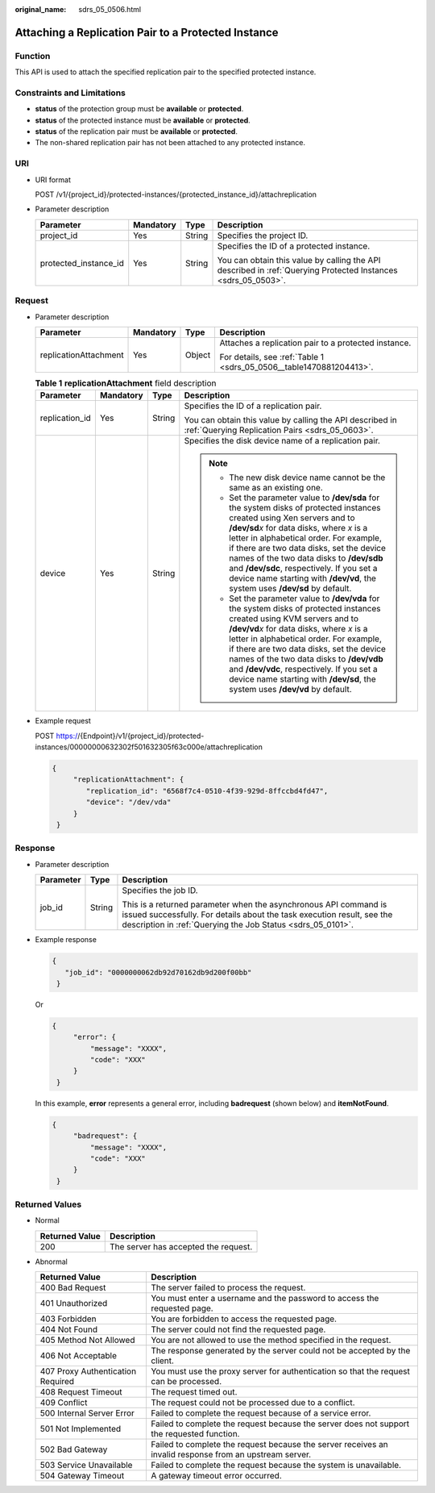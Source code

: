 :original_name: sdrs_05_0506.html

.. _sdrs_05_0506:

Attaching a Replication Pair to a Protected Instance
====================================================

Function
--------

This API is used to attach the specified replication pair to the specified protected instance.

Constraints and Limitations
---------------------------

-  **status** of the protection group must be **available** or **protected**.
-  **status** of the protected instance must be **available** or **protected**.
-  **status** of the replication pair must be **available** or **protected**.
-  The non-shared replication pair has not been attached to any protected instance.

URI
---

-  URI format

   POST /v1/{project_id}/protected-instances/{protected_instance_id}/attachreplication

-  Parameter description

   +-----------------------+-----------------+-----------------+---------------------------------------------------------------------------------------------------------------+
   | Parameter             | Mandatory       | Type            | Description                                                                                                   |
   +=======================+=================+=================+===============================================================================================================+
   | project_id            | Yes             | String          | Specifies the project ID.                                                                                     |
   +-----------------------+-----------------+-----------------+---------------------------------------------------------------------------------------------------------------+
   | protected_instance_id | Yes             | String          | Specifies the ID of a protected instance.                                                                     |
   |                       |                 |                 |                                                                                                               |
   |                       |                 |                 | You can obtain this value by calling the API described in :ref:`Querying Protected Instances <sdrs_05_0503>`. |
   +-----------------------+-----------------+-----------------+---------------------------------------------------------------------------------------------------------------+

Request
-------

-  Parameter description

   +-----------------------+-----------------+-----------------+---------------------------------------------------------------------+
   | Parameter             | Mandatory       | Type            | Description                                                         |
   +=======================+=================+=================+=====================================================================+
   | replicationAttachment | Yes             | Object          | Attaches a replication pair to a protected instance.                |
   |                       |                 |                 |                                                                     |
   |                       |                 |                 | For details, see :ref:`Table 1 <sdrs_05_0506__table1470881204413>`. |
   +-----------------------+-----------------+-----------------+---------------------------------------------------------------------+

   .. _sdrs_05_0506__table1470881204413:

   .. table:: **Table 1** **replicationAttachment** field description

      +-----------------+-----------------+-----------------+-------------------------------------------------------------------------------------------------------------------------------------------------------------------------------------------------------------------------------------------------------------------------------------------------------------------------------------------------------------------------------------------------------------------------------------------+
      | Parameter       | Mandatory       | Type            | Description                                                                                                                                                                                                                                                                                                                                                                                                                               |
      +=================+=================+=================+===========================================================================================================================================================================================================================================================================================================================================================================================================================================+
      | replication_id  | Yes             | String          | Specifies the ID of a replication pair.                                                                                                                                                                                                                                                                                                                                                                                                   |
      |                 |                 |                 |                                                                                                                                                                                                                                                                                                                                                                                                                                           |
      |                 |                 |                 | You can obtain this value by calling the API described in :ref:`Querying Replication Pairs <sdrs_05_0603>`.                                                                                                                                                                                                                                                                                                                               |
      +-----------------+-----------------+-----------------+-------------------------------------------------------------------------------------------------------------------------------------------------------------------------------------------------------------------------------------------------------------------------------------------------------------------------------------------------------------------------------------------------------------------------------------------+
      | device          | Yes             | String          | Specifies the disk device name of a replication pair.                                                                                                                                                                                                                                                                                                                                                                                     |
      |                 |                 |                 |                                                                                                                                                                                                                                                                                                                                                                                                                                           |
      |                 |                 |                 | .. note::                                                                                                                                                                                                                                                                                                                                                                                                                                 |
      |                 |                 |                 |                                                                                                                                                                                                                                                                                                                                                                                                                                           |
      |                 |                 |                 |    -  The new disk device name cannot be the same as an existing one.                                                                                                                                                                                                                                                                                                                                                                     |
      |                 |                 |                 |    -  Set the parameter value to **/dev/sda** for the system disks of protected instances created using Xen servers and to **/dev/sd**\ *x* for data disks, where *x* is a letter in alphabetical order. For example, if there are two data disks, set the device names of the two data disks to **/dev/sdb** and **/dev/sdc**, respectively. If you set a device name starting with **/dev/vd**, the system uses **/dev/sd** by default. |
      |                 |                 |                 |    -  Set the parameter value to **/dev/vda** for the system disks of protected instances created using KVM servers and to **/dev/vd**\ *x* for data disks, where *x* is a letter in alphabetical order. For example, if there are two data disks, set the device names of the two data disks to **/dev/vdb** and **/dev/vdc**, respectively. If you set a device name starting with **/dev/sd**, the system uses **/dev/vd** by default. |
      +-----------------+-----------------+-----------------+-------------------------------------------------------------------------------------------------------------------------------------------------------------------------------------------------------------------------------------------------------------------------------------------------------------------------------------------------------------------------------------------------------------------------------------------+

-  Example request

   POST https://{Endpoint}/v1/{project_id}/protected-instances/00000000632302f501632305f63c000e/attachreplication

   .. code-block::

      {
           "replicationAttachment": {
              "replication_id": "6568f7c4-0510-4f39-929d-8ffccbd4fd47",
              "device": "/dev/vda"
           }
       }

Response
--------

-  Parameter description

   +-----------------------+-----------------------+-----------------------------------------------------------------------------------------------------------------------------------------------------------------------------------------------------------+
   | Parameter             | Type                  | Description                                                                                                                                                                                               |
   +=======================+=======================+===========================================================================================================================================================================================================+
   | job_id                | String                | Specifies the job ID.                                                                                                                                                                                     |
   |                       |                       |                                                                                                                                                                                                           |
   |                       |                       | This is a returned parameter when the asynchronous API command is issued successfully. For details about the task execution result, see the description in :ref:`Querying the Job Status <sdrs_05_0101>`. |
   +-----------------------+-----------------------+-----------------------------------------------------------------------------------------------------------------------------------------------------------------------------------------------------------+

-  Example response

   .. code-block::

      {
         "job_id": "0000000062db92d70162db9d200f00bb"
       }

   Or

   .. code-block::

      {
           "error": {
               "message": "XXXX",
               "code": "XXX"
           }
       }

   In this example, **error** represents a general error, including **badrequest** (shown below) and **itemNotFound**.

   .. code-block::

      {
           "badrequest": {
               "message": "XXXX",
               "code": "XXX"
           }
       }

Returned Values
---------------

-  Normal

   ============== ====================================
   Returned Value Description
   ============== ====================================
   200            The server has accepted the request.
   ============== ====================================

-  Abnormal

   +-----------------------------------+---------------------------------------------------------------------------------------------------------+
   | Returned Value                    | Description                                                                                             |
   +===================================+=========================================================================================================+
   | 400 Bad Request                   | The server failed to process the request.                                                               |
   +-----------------------------------+---------------------------------------------------------------------------------------------------------+
   | 401 Unauthorized                  | You must enter a username and the password to access the requested page.                                |
   +-----------------------------------+---------------------------------------------------------------------------------------------------------+
   | 403 Forbidden                     | You are forbidden to access the requested page.                                                         |
   +-----------------------------------+---------------------------------------------------------------------------------------------------------+
   | 404 Not Found                     | The server could not find the requested page.                                                           |
   +-----------------------------------+---------------------------------------------------------------------------------------------------------+
   | 405 Method Not Allowed            | You are not allowed to use the method specified in the request.                                         |
   +-----------------------------------+---------------------------------------------------------------------------------------------------------+
   | 406 Not Acceptable                | The response generated by the server could not be accepted by the client.                               |
   +-----------------------------------+---------------------------------------------------------------------------------------------------------+
   | 407 Proxy Authentication Required | You must use the proxy server for authentication so that the request can be processed.                  |
   +-----------------------------------+---------------------------------------------------------------------------------------------------------+
   | 408 Request Timeout               | The request timed out.                                                                                  |
   +-----------------------------------+---------------------------------------------------------------------------------------------------------+
   | 409 Conflict                      | The request could not be processed due to a conflict.                                                   |
   +-----------------------------------+---------------------------------------------------------------------------------------------------------+
   | 500 Internal Server Error         | Failed to complete the request because of a service error.                                              |
   +-----------------------------------+---------------------------------------------------------------------------------------------------------+
   | 501 Not Implemented               | Failed to complete the request because the server does not support the requested function.              |
   +-----------------------------------+---------------------------------------------------------------------------------------------------------+
   | 502 Bad Gateway                   | Failed to complete the request because the server receives an invalid response from an upstream server. |
   +-----------------------------------+---------------------------------------------------------------------------------------------------------+
   | 503 Service Unavailable           | Failed to complete the request because the system is unavailable.                                       |
   +-----------------------------------+---------------------------------------------------------------------------------------------------------+
   | 504 Gateway Timeout               | A gateway timeout error occurred.                                                                       |
   +-----------------------------------+---------------------------------------------------------------------------------------------------------+
